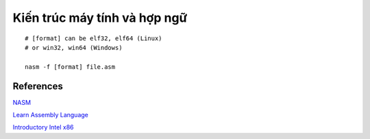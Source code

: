=============================
Kiến trúc máy tính và hợp ngữ
=============================

::

        # [format] can be elf32, elf64 (Linux)
        # or win32, win64 (Windows)

        nasm -f [format] file.asm

References
==========

`NASM
<http://www.nasm.us/>`_

`Learn Assembly Language
<http://asmtutor.com/>`_

`Introductory Intel x86
<http://opensecuritytraining.info/IntroX86.html>`_
